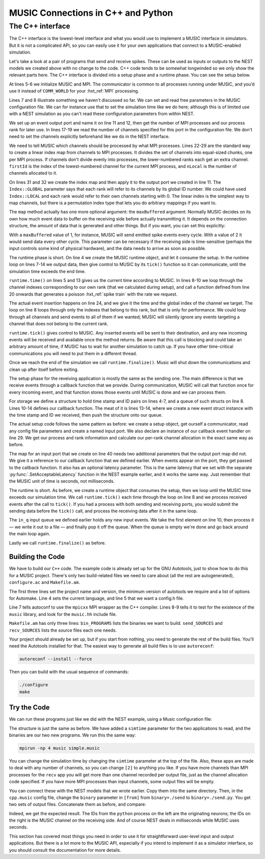 .. _music_tutorial_3:

MUSIC Connections in C++ and Python
===================================

The C++ interface
-----------------

The C++ interface is the lowest-level interface and what you would use
to implement a MUSIC interface in simulators. But it is not a
complicated API, so you can easily use it for your own applications that
connect to a MUSIC-enabled simulation.

Let's take a look at a pair of programs that send and receive spikes.
These can be used as inputs or outputs to the NEST models we created
above with no change to the code. C++ code tends to be somewhat
longwinded so we only show the relevant parts here. The C++ interface is
divided into a setup phase and a runtime phase. You can see the setup below.

.. code-block:: cpp
    :linenos:

    MPI::Intracomm comm;

    int main(int argc, char **argv)
    {
        MUSIC::Setup* setup = new MUSIC::Setup (argc, argv);
        comm = setup->communicator();

        double simt;                // read simulation time from the
        setup->config ("simtime", &simt);       // MUSIC configuration file

        MUSIC::EventOutputPort *outdata =       // set output port
        setup->publishEventOutput("p_out");

        int nProcs = comm.Get_size();       // Number of mpi processes
        int rank = comm.Get_rank();         // I am this process

        int width = 0;              // Get number of channels
        if (outdata->hasWidth()) {          // from the MUSIC configuration
        width = outdata->width();
        }
        // divide output channels evenly among MPI processes
        int nLocal = width / nProcs;    // Number of channels per process
        int rest = width % nProcs;
        int firstId = nLocal * rank;    // index of lowest ID
        if (rank < rest) {
        firstId += rank;
        nLocal += 1;
        } else
        firstId += rest;

        MUSIC::LinearIndex outindex(firstId, nLocal);   // Create local index
        outdata->map(&outindex, MUSIC::Index::GLOBAL);  // apply index to port

        [ ... continued below ... ]
    }

At lines 5-6 we initialize MUSIC and MPI. The communicator is common to
all processes running under MUSIC, and you’d use it instead of
``COMM_WORLD`` for your :hxt_ref:`MPI` processing.

Lines 7 and 8 illustrate something we haven't discussed so far. We can
set and read free parameters in the MUSIC configuration file. We can for
instance use that to set the simulation time like we do here; although
this is of limited use with a NEST simulation as you can't read these
configuration parameters from within NEST.

We set up an event output port and name it on line 11 and 12, then get
the number of MPI processes and our process rank for later use. In lines
17-19 we read the number of channels specified for this port in the
configuration file. We don't need to set the channels explicitly
beforehand like we do in the NEST interface.

We need to tell MUSIC which channels should be processed by what MPI
processes. Lines 22-29 are the standard way to create a linear index map
from channels to MPI processes. It divides the set of channels into
equal-sized chunks, one per MPI process. If channels don't divide evenly
into processes, the lower-numbered ranks each get an extra channel.
``firstId`` is the index of the lowest-numbered channel for
the current MPI process, and ``nLocal`` is the number of
channels allocated to it.

On lines 31 and 32 we create the index map and then apply it to the
output port we created in line 11. The ``Index::GLOBAL``
parameter says that each rank will refer to its channels by its global
ID number. We could have used ``Index::LOCAL`` and each
rank would refer to their own channels starting with 0. The linear index
is the simplest way to map channels, but there is a permutation index
type that lets you do arbitrary mappings if you want to.

The ``map`` method actually has one more optional argument:
the ``maxBuffered`` argument. Normally MUSIC decides on its
own how much event data to buffer on the receiving side before actually
transmitting it. It depends on the connection structure, the amount of
data that is generated and other things. But if you want, you can set
this explicitly:

.. code-block:: cpp
    :linenos:

    outdata->map(&outindex, MUSIC::Index::GLOBAL, maxBuffered)

With a ``maxBuffered`` value of 1, for instance, MUSIC will
send emitted spike events every cycle. With a value of 2 it would send
data every other cycle. This parameter can be necessary if the receiving
side is time-sensitive (perhaps the input controls some kind of physical
hardware), and the data needs to arrive as soon as possible.

.. code-block:: cpp
    :linenos:


    [ ... continued from above ... ]

    // Start runtime phase
    MUSIC::Runtime runtime = MUSIC::Runtime(setup, TICK);
    double tickt =  runtime.time();

    while (tickt < simt) {
    for (int idx = firstId; idx<(firstId+nLocal); idx++) {
        // send poisson spikes to every channel.
        send_poisson(outdata, RATE*(idx+1), tickt, idx);
    }
    runtime.tick();         // Give control to MUSIC
    tickt = runtime.time();
    }
    runtime.finalize();         // clean up and end

    }

    double frand(double rate) {return -(1./rate)*log(random()/double(RAND_MAX));}

    void send_poisson(MUSIC::EventOutputPort* outport,
              double rate, double tickt, int index) {
        double t = frand(rate);
        while (t<TICK) {
        outport -> insertEvent(tickt+t, MUSIC::GlobalIndex(index));
        t = t + frand(rate);
        }
    }

The runtime phase is short. On line 4 we create the MUSIC runtime
object, and let it consume the setup. In the runtime loop on lines 7-14
we output data, then give control to MUSIC by its
``tick()`` function so it can communicate, until the
simulation time exceeds the end time.

``runtime.time()`` on lines 5 and 13 gives us the current
time according to MUSIC. In lines 8-10 we loop through the channel
indexes corresponding to our own rank (that we calculated during setup),
and call a function defined from line 20 onwards that generates a
poisson :hxt_ref:`spike train` with the rate we request.

The actual event insertion happens on line 24, and we give it the time
and the global index of the channel we target. The loop on line 8 loops
through only the indexes that belong to this rank, but that is only for
performance. We could loop through all channels and send events to all
of them if we wanted; MUSIC will silently ignore any events targeting a
channel that does not belong to the current rank.

``runtime.tick()`` gives control to MUSIC. Any inserted
events will be sent to their destination, and any new incoming events
will be received and available once the method returns. Be aware that
this call is blocking and could take an arbitrary amount of time, if
MUSIC has to wait for another simulation to catch up. If you have other
time-critical communications you will need to put them in a different
thread.

Once we reach the end of the simulation we call
``runtime.finalize()``. Music will shut down the
communications and clean up after itself before exiting.

.. code-block:: cpp
    :linenos:

    MPI::Intracomm comm;
    FILE *fout;

    struct eventtype  {
        double t;
        int id;
    };
    std::queue <eventtype> in_q;

    class InHandler : public MUSIC::EventHandlerGlobalIndex {
        public:
        void operator () (double t, MUSIC::GlobalIndex id) {
            struct eventtype ev = {t, (int)id};
            in_q.push(ev);
        }
    };

    int main(int argc, char **argv)
    {
        MUSIC::Setup* setup = new MUSIC::Setup (argc, argv);
        comm = setup->communicator();

        double simt;
        setup->config ("simtime", &simt);

        MUSIC::EventInputPort *indata =
        setup->publishEventInput("p_in");

        InHandler inhandler;

        [ ... get processes, rank and channel width as in send.cpp ... ]

        char *fname;
        int dummy = asprintf(&fname, "output-%d.spk", rank);
        fout = fopen(fname, "w");

        [ ... calculate channel allocation as in send.cpp ... ]

        MUSIC::LinearIndex inindex(firstId, nLocal);
        indata->map(&inindex, &inhandler, IN_LATENCY);
    }

The setup phase for the reveiving application is mostly the same as the
sending one. The main difference is that we receive events through a
callback function that we provide. During communication, MUSIC will call
that function once for every incoming event, and that function stores
those events until MUSIC is done and we can process them.

For storage we define a structure to hold time stamp and ID pairs on
lines 4-7, and a queue of such structs on line 8. Lines 10-14 defines
our callback function. The meat of it is lines 13-14, where we create a
new event struct instance with the time stamp and ID we received, then
push the structure onto our queue.

The actual setup code follows the same pattern as before: we create a
setup object, get ourself a communicator, read any config file
parameters and create a named input port. We also declare an instance of
our callback event handler on line 29. We get our process and rank
information and calculate our per-rank channel allocation in the exact
same way as before.

The map for an input port that we create on line 40 needs two additional
parameters that the output port map did not. We give it a reference to
our callback function that we defined earlier. When events appear on the
port, they get passed to the callback function. It also has an optional
latency parameter. This is the same latency that we set with the
separate :py:func:`.SetAcceptableLatency` function in the NEST
example earlier, and it works the same way. Just remember that the MUSIC
unit of time is seconds, not milliseconds.

.. code-block:: cpp
    :linenos:


    int main(int argc, char **argv)
    {
        MUSIC::Runtime runtime = MUSIC::Runtime(setup, TICK);
        double tickt = runtime.time();

        while (tickt < simt) {
        runtime.tick();     // Give control to MUSIC
        tickt = runtime.time();
        while (!in_q.empty()) {
            struct eventtype ev = in_q.front();
            fprintf (fout, "%d\t%.4f\n", ev.id, ev.t);
            in_q.pop();
        }
        }
        fclose(fout);
        runtime.finalize();
    }

The runtime is short. As before, we create a runtime object that consumes
the setup, then we loop until the MUSIC time exceeds our simulation
time. We call ``runtime.tick()`` each time through the loop
on line 8 and we process received events after the call to
``tick()``. If you had a process with both sending and
receiving ports, you would submit the sending data before the
``tick()`` call, and process the receiving data after it in
the same loop.

The ``in_q`` input queue we defined earlier holds any new
input events. We take the first element on line 10, then process it — we
write it out to a file — and finally pop it off the queue. When the
queue is empty we're done and go back around the main loop again.

Lastly we call ``runtime.finalize()`` as before.

Building the Code
~~~~~~~~~~~~~~~~~

We have to build our ``C++`` code. The example code is
already set up for the GNU Autotools, just to show how to do this for a
MUSIC project. There's only two build-related files we need to care
about (all the rest are autogenerated), ``configure.ac``
and ``Makefile.am``.

.. code-block::
    :linenos:

    AC_INIT(simple, 1.0)
    AC_PREREQ([2.59])
    AM_INIT_AUTOMAKE([1.11 -Wall subdir-objects no-define foreign])
    AC_LANG([C++])
    AC_CONFIG_HEADERS([config.h])
    dnl # set OpenMPI compiler wrapper
    AC_PROG_CXX(mpicxx)
    AC_CHECK_LIB([music], [_init])
    AC_CHECK_HEADER([music.hh])
    AC_CONFIG_FILES([Makefile])
    AC_OUTPUT

The first three lines set the project name and version, the minimum
version of autotools we require and a list of options for Automake. Line
4 sets the current language, and line 5 that we want a config.h file.

Line 7 tells autoconf to use the ``mpicxx`` MPI wrapper as
the C++ compiler. Lines 8-9 tells it to test for the existence of the
``music`` library, and look for the
``music.hh`` include file.

.. code-block:: cpp
    :linenos:

    bin_PROGRAMS = send recv
    send_SOURCES = send.cpp
    recv_SOURCES = recv.cpp

``Makefile.am`` has only three lines:
``bin_PROGRAMS`` lists the binaries we want to build.
``send_SOURCES`` and ``recv_SOURCES`` lists
the source files each one needs.

Your project should already be set up, but if you start from nothing,
you need to generate the rest of the build files. You'll need the
Autotools installed for that. The easiest way to generate all build
files is to use ``autoreconf``:

.. code-block:: sh

      autoreconf --install --force

Then you can build with the usual sequence of commands:

.. code-block:: sh

      ./configure
      make

Try the Code
~~~~~~~~~~~~

We can run these programs just like we did with the NEST example, using
a Music configuration file:

.. code-block:: cpp
    :linenos:


    simtime=1.0
    [from]
      binary=./send
      np=2
    [to]
      binary=./recv
      np=2

      from.p_out -> to.p_in [2]

The structure is just the same as before. We have added a
``simtime`` parameter for the two applications to read, and
the binaries are our two new programs. We run this the same way:

.. code-block:: sh

    mpirun -np 4 music simple.music

You can change the simulation time by changing the
``simtime`` parameter at the top of the file. Also, these
apps are made to deal with any number of channels, so you can change
``[2]`` to anything you like. If you have more channels
than MPI processes for the ``recv`` app you will get more
than one channel recorded per output file, just as the channel
allocation code specified. If you have more MPI processes than input
channels, some output files will be empty.

You can connect these with the NEST models that we wrote earlier. Copy
them into the same directory. Then, in the ``cpp.music``
config file, change the ``binary`` parameter in
``[from]`` from ``binary=./send`` to
``binary=./send.py``. You get two sets of output files.
Concatenate them as before, and compare:

.. code-block:: cpp
    :linenos:


    send.py            recv

    2   26.100         1    0.0261
    1   27.800         0    0.0278
    2   54.200         1    0.0542
    1   57.600         0    0.0576
    2   82.300         1    0.0823
    1   87.400         0    0.0874
    2   110.40         1    0.1104

Indeed, we get the expected result. The IDs from the ``python`` process on
the left are the originating neurons; the IDs on the right is the MUSIC
channel on the receiving side. And of course NEST deals in milliseconds
while MUSIC uses seconds.

This section has covered most things you need in order to use it for
straightforward user-level input and output applications. But there is a
lot more to the MUSIC API, especially if you intend to implement it as a
simulator interface, so you should consult the documentation for more
details.

